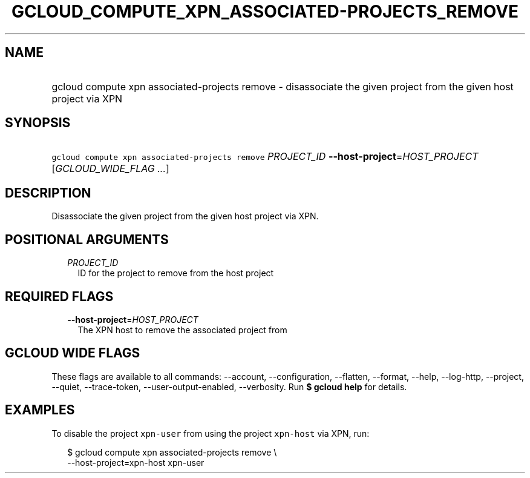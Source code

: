 
.TH "GCLOUD_COMPUTE_XPN_ASSOCIATED\-PROJECTS_REMOVE" 1



.SH "NAME"
.HP
gcloud compute xpn associated\-projects remove \- disassociate the given project from the given host project via XPN



.SH "SYNOPSIS"
.HP
\f5gcloud compute xpn associated\-projects remove\fR \fIPROJECT_ID\fR \fB\-\-host\-project\fR=\fIHOST_PROJECT\fR [\fIGCLOUD_WIDE_FLAG\ ...\fR]



.SH "DESCRIPTION"

Disassociate the given project from the given host project via XPN.



.SH "POSITIONAL ARGUMENTS"

.RS 2m
.TP 2m
\fIPROJECT_ID\fR
ID for the project to remove from the host project


.RE
.sp

.SH "REQUIRED FLAGS"

.RS 2m
.TP 2m
\fB\-\-host\-project\fR=\fIHOST_PROJECT\fR
The XPN host to remove the associated project from


.RE
.sp

.SH "GCLOUD WIDE FLAGS"

These flags are available to all commands: \-\-account, \-\-configuration,
\-\-flatten, \-\-format, \-\-help, \-\-log\-http, \-\-project, \-\-quiet,
\-\-trace\-token, \-\-user\-output\-enabled, \-\-verbosity. Run \fB$ gcloud
help\fR for details.



.SH "EXAMPLES"

To disable the project \f5xpn\-user\fR from using the project \f5xpn\-host\fR
via XPN, run:

.RS 2m
$ gcloud compute xpn associated\-projects remove \e
    \-\-host\-project=xpn\-host xpn\-user
.RE
